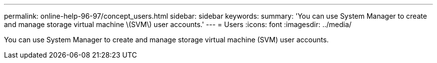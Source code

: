 ---
permalink: online-help-96-97/concept_users.html
sidebar: sidebar
keywords: 
summary: 'You can use System Manager to create and manage storage virtual machine \(SVM\) user accounts.'
---
= Users
:icons: font
:imagesdir: ../media/

[.lead]
You can use System Manager to create and manage storage virtual machine (SVM) user accounts.
